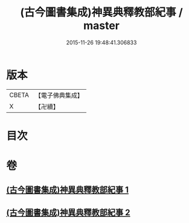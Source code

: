 #+TITLE: (古今圖書集成)神異典釋教部紀事 / master
#+DATE: 2015-11-26 19:48:41.306833
* 版本
 |     CBETA|【電子佛典集成】|
 |         X|【卍續】    |

* 目次
* 卷
** [[file:KR6r0184_001.txt][(古今圖書集成)神異典釋教部紀事 1]]
** [[file:KR6r0184_002.txt][(古今圖書集成)神異典釋教部紀事 2]]
